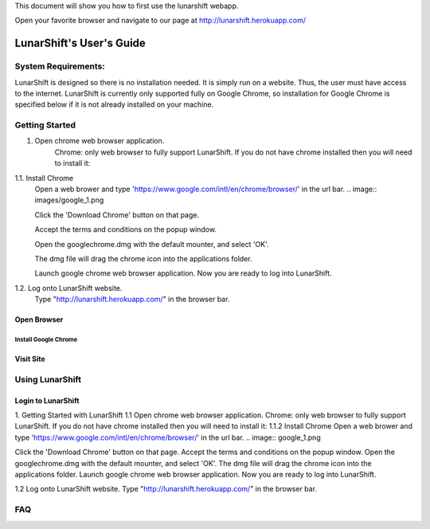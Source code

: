 This document will show you how to first use the lunarshift webapp.

Open your favorite browser and navigate to our page at http://lunarshift.herokuapp.com/

=========================
LunarShift's User's Guide 
=========================

---------------------
System Requirements:
---------------------

LunarShift is designed so there is no installation needed. It is simply run on a website. Thus, the user must have access to the internet. LunarShift is currently only supported fully on Google Chrome, so installation for Google Chrome is specified below if it is not already installed on your machine.

-----------------
Getting Started
-----------------
1. Open chrome web browser application.
    Chrome: only web browser to fully support LunarShift.
    If you do not have chrome installed then you will need to install it:

1.1. Install Chrome
        Open a web brower and type 'https://www.google.com/intl/en/chrome/browser/' in the url bar. 
        .. image:: images/google_1.png

        Click the 'Download Chrome' button on that page.
        
        Accept the terms and conditions on the popup window. 
        
        Open the googlechrome.dmg with the default mounter, and select 'OK'.
        
        The dmg file will drag the chrome icon into the applications folder. 
        
        Launch google chrome web browser application. Now you are ready to log into LunarShift.
        
1.2. Log onto LunarShift website. 
    Type "http://lunarshift.herokuapp.com/" in the browser bar.

+++++++++++++
Open Browser
+++++++++++++

''''''''''''''''''''''
Install Google Chrome
''''''''''''''''''''''

++++++++++++++
Visit Site
++++++++++++++

-----------------
Using LunarShift
-----------------

+++++++++++++++++++++
Login to LunarShift
+++++++++++++++++++++


1. Getting Started with LunarShift
1.1 Open chrome web browser application.
Chrome: only web browser to fully support LunarShift.
If you do not have chrome installed then you will need to install it:
1.1.2 Install Chrome
Open a web brower and type 'https://www.google.com/intl/en/chrome/browser/' in the url bar. 
.. image:: google_1.png

Click the 'Download Chrome' button on that page.
Accept the terms and conditions on the popup window. 
Open the googlechrome.dmg with the default mounter, and select 'OK'.
The dmg file will drag the chrome icon into the applications folder. 
Launch google chrome web browser application. Now you are ready to log into LunarShift.
        
1.2 Log onto LunarShift website. 
Type "http://lunarshift.herokuapp.com/" in the browser bar.


-----------------
FAQ
-----------------

